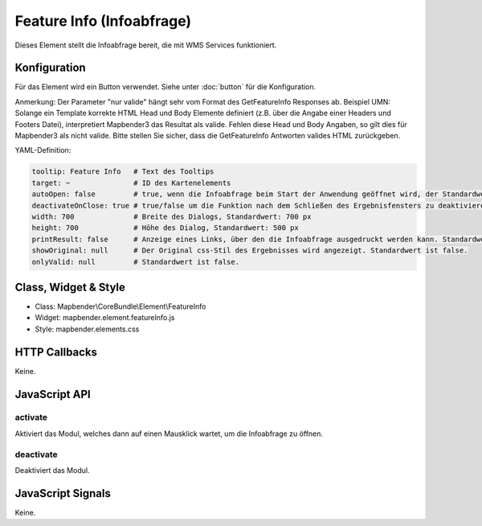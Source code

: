 .. _feature_info:

Feature Info (Infoabfrage)
**************************

Dieses Element stellt die Infoabfrage bereit, die mit WMS Services funktioniert.

.. image:: ../../../../../figures/feature_info.png
     :scale: 80

Konfiguration
=============

.. image:: ../../../../../figures/feature_info_configuration.png
     :scale: 80

Für das Element wird ein Button verwendet. Siehe unter :doc:`button` für die Konfiguration.

Anmerkung: Der Parameter "nur valide" hängt sehr vom Format des GetFeatureInfo Responses ab. Beispiel UMN: Solange ein Template korrekte HTML Head und Body Elemente definiert (z.B. über die Angabe einer Headers und Footers Datei), interpretiert Mapbender3 das Resultat als valide. Fehlen diese Head und Body Angaben, so gilt dies für Mapbender3 als nicht valide. Bitte stellen Sie sicher, dass die GetFeatureInfo Antworten valides HTML zurückgeben.

YAML-Definition:

.. code-block:: yaml

   tooltip: Feature Info   # Text des Tooltips
   target: ~               # ID des Kartenelements
   autoOpen: false         # true, wenn die Infoabfrage beim Start der Anwendung geöffnet wird, der Standardwert ist false.
   deactivateOnClose: true # true/false um die Funktion nach dem Schließen des Ergebnisfensters zu deaktivieren, der Standardwert ist true
   width: 700              # Breite des Dialogs, Standardwert: 700 px
   height: 700             # Höhe des Dialog, Standardwert: 500 px
   printResult: false      # Anzeige eines Links, über den die Infoabfrage ausgedruckt werden kann. Standardwert ist false.
   showOriginal: null      # Der Original css-Stil des Ergebnisses wird angezeigt. Standardwert ist false.
   onlyValid: null         # Standardwert ist false.


Class, Widget & Style
============================

* Class: Mapbender\\CoreBundle\\Element\\FeatureInfo
* Widget: mapbender.element.featureInfo.js
* Style: mapbender.elements.css

HTTP Callbacks
==============

Keine.

JavaScript API
==============

activate
--------

Aktiviert das Modul, welches dann auf einen Mausklick wartet, um die Infoabfrage zu öffnen.

deactivate
----------
Deaktiviert das Modul.

JavaScript Signals
==================

Keine.

